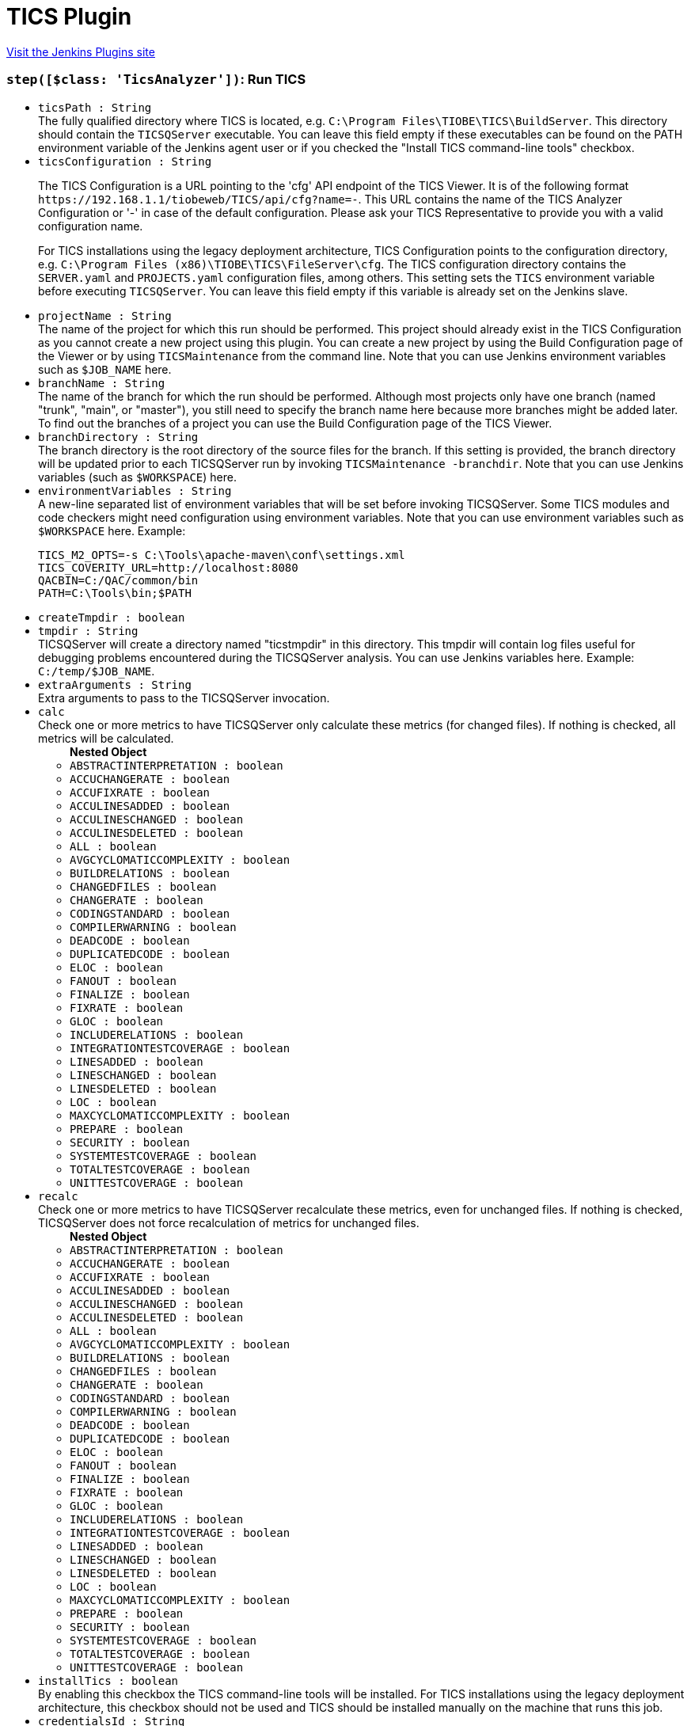 = TICS Plugin
:page-layout: pipelinesteps

:notitle:
:description:
:author:
:email: jenkinsci-users@googlegroups.com
:sectanchors:
:toc: left
:compat-mode!:


++++
<a href="https://plugins.jenkins.io/tics">Visit the Jenkins Plugins site</a>
++++


=== `step([$class: 'TicsAnalyzer'])`: Run TICS
++++
<ul><li><code>ticsPath : String</code>
<div>The fully qualified directory where TICS is located, e.g. <code>C:\Program Files\TIOBE\TICS\BuildServer</code>. This directory should contain the <code>TICSQServer</code> executable. You can leave this field empty if these executables can be found on the PATH environment variable of the Jenkins agent user or if you checked the "Install TICS command-line tools" checkbox.</div>

</li>
<li><code>ticsConfiguration : String</code>
<div><p>Τhe TICS Configuration is a URL pointing to the 'cfg' API endpoint of the TICS Viewer. It is of the following format <code>https://192.168.1.1/tiobeweb/TICS/api/cfg?name=-</code>. This URL contains the name of the TICS Analyzer Configuration or '-' in case of the default configuration. Please ask your TICS Representative to provide you with a valid configuration name.</p>
<p>For TICS installations using the legacy deployment architecture, TICS Configuration points to the configuration directory, e.g. <code>C:\Program Files (x86)\TIOBE\TICS\FileServer\cfg</code>. The TICS configuration directory contains the <code>SERVER.yaml</code> and <code>PROJECTS.yaml</code> configuration files, among others. This setting sets the <code>TICS</code> environment variable before executing <code>TICSQServer</code>. You can leave this field empty if this variable is already set on the Jenkins slave.</p></div>

</li>
<li><code>projectName : String</code>
<div>The name of the project for which this run should be performed. This project should already exist in the TICS Configuration as you cannot create a new project using this plugin. You can create a new project by using the Build Configuration page of the Viewer or by using <code>TICSMaintenance</code> from the command line. Note that you can use Jenkins environment variables such as <code>$JOB_NAME</code> here.</div>

</li>
<li><code>branchName : String</code>
<div>The name of the branch for which the run should be performed. Although most projects only have one branch (named "trunk", "main", or "master"), you still need to specify the branch name here because more branches might be added later. To find out the branches of a project you can use the Build Configuration page of the TICS Viewer.</div>

</li>
<li><code>branchDirectory : String</code>
<div>The branch directory is the root directory of the source files for the branch. If this setting is provided, the branch directory will be updated prior to each TICSQServer run by invoking <code>TICSMaintenance -branchdir</code>. Note that you can use Jenkins variables (such as <code>$WORKSPACE</code>) here.</div>

</li>
<li><code>environmentVariables : String</code>
<div><div>
 A new-line separated list of environment variables that will be set before invoking TICSQServer. Some TICS modules and code checkers might need configuration using environment variables. Note that you can use environment variables such as <code>$WORKSPACE</code> here. Example: 
 <p></p>
 <pre>
TICS_M2_OPTS=-s C:\Tools\apache-maven\conf\settings.xml
TICS_COVERITY_URL=http://localhost:8080
QACBIN=C:/QAC/common/bin
PATH=C:\Tools\bin;$PATH
</pre>
 <p></p>
</div></div>

</li>
<li><code>createTmpdir : boolean</code>
</li>
<li><code>tmpdir : String</code>
<div>TICSQServer will create a directory named "ticstmpdir" in this directory. This tmpdir will contain log files useful for debugging problems encountered during the TICSQServer analysis. You can use Jenkins variables here. Example: <code>C:/temp/$JOB_NAME</code>.</div>

</li>
<li><code>extraArguments : String</code>
<div>Extra arguments to pass to the TICSQServer invocation.</div>

</li>
<li><code>calc</code>
<div>Check one or more metrics to have TICSQServer only calculate these metrics (for changed files). If nothing is checked, all metrics will be calculated.</div>

<ul><b>Nested Object</b>
<li><code>ABSTRACTINTERPRETATION : boolean</code>
</li>
<li><code>ACCUCHANGERATE : boolean</code>
</li>
<li><code>ACCUFIXRATE : boolean</code>
</li>
<li><code>ACCULINESADDED : boolean</code>
</li>
<li><code>ACCULINESCHANGED : boolean</code>
</li>
<li><code>ACCULINESDELETED : boolean</code>
</li>
<li><code>ALL : boolean</code>
</li>
<li><code>AVGCYCLOMATICCOMPLEXITY : boolean</code>
</li>
<li><code>BUILDRELATIONS : boolean</code>
</li>
<li><code>CHANGEDFILES : boolean</code>
</li>
<li><code>CHANGERATE : boolean</code>
</li>
<li><code>CODINGSTANDARD : boolean</code>
</li>
<li><code>COMPILERWARNING : boolean</code>
</li>
<li><code>DEADCODE : boolean</code>
</li>
<li><code>DUPLICATEDCODE : boolean</code>
</li>
<li><code>ELOC : boolean</code>
</li>
<li><code>FANOUT : boolean</code>
</li>
<li><code>FINALIZE : boolean</code>
</li>
<li><code>FIXRATE : boolean</code>
</li>
<li><code>GLOC : boolean</code>
</li>
<li><code>INCLUDERELATIONS : boolean</code>
</li>
<li><code>INTEGRATIONTESTCOVERAGE : boolean</code>
</li>
<li><code>LINESADDED : boolean</code>
</li>
<li><code>LINESCHANGED : boolean</code>
</li>
<li><code>LINESDELETED : boolean</code>
</li>
<li><code>LOC : boolean</code>
</li>
<li><code>MAXCYCLOMATICCOMPLEXITY : boolean</code>
</li>
<li><code>PREPARE : boolean</code>
</li>
<li><code>SECURITY : boolean</code>
</li>
<li><code>SYSTEMTESTCOVERAGE : boolean</code>
</li>
<li><code>TOTALTESTCOVERAGE : boolean</code>
</li>
<li><code>UNITTESTCOVERAGE : boolean</code>
</li>
</ul></li>
<li><code>recalc</code>
<div>Check one or more metrics to have TICSQServer recalculate these metrics, even for unchanged files. If nothing is checked, TICSQServer does not force recalculation of metrics for unchanged files.</div>

<ul><b>Nested Object</b>
<li><code>ABSTRACTINTERPRETATION : boolean</code>
</li>
<li><code>ACCUCHANGERATE : boolean</code>
</li>
<li><code>ACCUFIXRATE : boolean</code>
</li>
<li><code>ACCULINESADDED : boolean</code>
</li>
<li><code>ACCULINESCHANGED : boolean</code>
</li>
<li><code>ACCULINESDELETED : boolean</code>
</li>
<li><code>ALL : boolean</code>
</li>
<li><code>AVGCYCLOMATICCOMPLEXITY : boolean</code>
</li>
<li><code>BUILDRELATIONS : boolean</code>
</li>
<li><code>CHANGEDFILES : boolean</code>
</li>
<li><code>CHANGERATE : boolean</code>
</li>
<li><code>CODINGSTANDARD : boolean</code>
</li>
<li><code>COMPILERWARNING : boolean</code>
</li>
<li><code>DEADCODE : boolean</code>
</li>
<li><code>DUPLICATEDCODE : boolean</code>
</li>
<li><code>ELOC : boolean</code>
</li>
<li><code>FANOUT : boolean</code>
</li>
<li><code>FINALIZE : boolean</code>
</li>
<li><code>FIXRATE : boolean</code>
</li>
<li><code>GLOC : boolean</code>
</li>
<li><code>INCLUDERELATIONS : boolean</code>
</li>
<li><code>INTEGRATIONTESTCOVERAGE : boolean</code>
</li>
<li><code>LINESADDED : boolean</code>
</li>
<li><code>LINESCHANGED : boolean</code>
</li>
<li><code>LINESDELETED : boolean</code>
</li>
<li><code>LOC : boolean</code>
</li>
<li><code>MAXCYCLOMATICCOMPLEXITY : boolean</code>
</li>
<li><code>PREPARE : boolean</code>
</li>
<li><code>SECURITY : boolean</code>
</li>
<li><code>SYSTEMTESTCOVERAGE : boolean</code>
</li>
<li><code>TOTALTESTCOVERAGE : boolean</code>
</li>
<li><code>UNITTESTCOVERAGE : boolean</code>
</li>
</ul></li>
<li><code>installTics : boolean</code>
<div>By enabling this checkbox the TICS command-line tools will be installed. For TICS installations using the legacy deployment architecture, this checkbox should not be used and TICS should be installed manually on the machine that runs this job.</div>

</li>
<li><code>credentialsId : String</code>
</li>
</ul>


++++
=== `publishTicsResults`: 
++++
<ul><li><code>viewerUrl : String</code>
</li>
<li><code>branchName : String</code> (optional)
</li>
<li><code>checkQualityGate : boolean</code> (optional)
</li>
<li><code>credentialsId : String</code> (optional)
</li>
<li><code>failIfQualityGateFails : boolean</code> (optional)
</li>
<li><code>projectName : String</code> (optional)
</li>
<li><code>ticsProjectPath : String</code> (optional)
</li>
<li><code>userId : String</code> (optional)
</li>
<li><code>userName : String</code> (optional)
</li>
</ul>


++++
=== `runTics`: 
++++
<ul><li><code>projectName : String</code>
</li>
<li><code>branchName : String</code>
</li>
<li><code>branchDirectory : String</code> (optional)
</li>
<li><code>calc : Array / List of String</code> (optional)
<ul></ul></li>
<li><code>credentialsId : String</code> (optional)
</li>
<li><code>environmentVariables</code> (optional)
<ul><li><b>Type:</b> <code>java.util.LinkedHashMap&lt;java.lang.String, java.lang.String&gt;</code></li>
</ul></li>
<li><code>extraArguments : String</code> (optional)
</li>
<li><code>installTics : boolean</code> (optional)
</li>
<li><code>recalc : Array / List of String</code> (optional)
<ul></ul></li>
<li><code>ticsBin : String</code> (optional)
</li>
<li><code>ticsConfiguration : String</code> (optional)
</li>
<li><code>tmpdir : String</code> (optional)
</li>
</ul>


++++
=== `step([$class: 'TicsPublisher'])`: Publish TICS results
++++
<ul><li><code>viewerUrl : String</code>
<div><div>
 URL where the TICS Viewer can be found, including the section name. Example: <code>http://192.168.1.1:8080/tiobeweb/TICS</code>. To determine this URL, open your TICS Viewer, and copy and paste the first part of the URL from your browser's address bar here. The URL should include the name of the <i>section</i>, which in this case is <code>TICS</code>. 
 <br>
 <br>
  If you have configured this URL in the global settings, you can leave it empty here.
</div></div>

</li>
<li><code>ticsPath : String</code>
<div>Fully qualified path to a branch. The path should be of the form <code>HIE://PROJECT/BRANCH</code>, where <code>PROJECT</code> should be substituted by the actual name of the project and <code>BRANCH</code> by the branch name for which you want to get the results. The name of the project and the name of the default branch can be found in the top part of the TIOBE Quality Indicator Label on the TQI Dashboard, when you select the project. Note that you can use the variable $JOB_NAME here.</div>

</li>
<li><code>credentialsId : String</code>
</li>
<li><code>checkQualityGate : boolean</code>
<div>Enabling Quality Gate will perform the configured quality gate checks. If no quality gate is configured, no check will be performed. The configuration can be done in the Viewer through the Administration pages.</div>

</li>
<li><code>failIfQualityGateFails : boolean</code>
</li>
</ul>


++++

